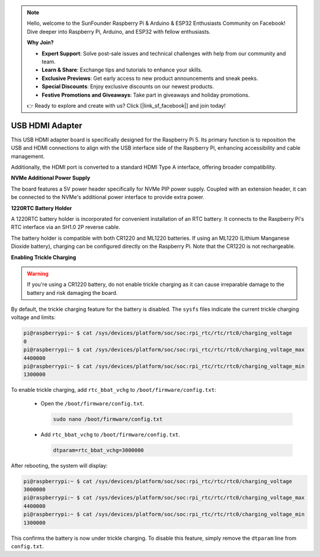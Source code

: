 .. note::

    Hello, welcome to the SunFounder Raspberry Pi & Arduino & ESP32 Enthusiasts Community on Facebook! Dive deeper into Raspberry Pi, Arduino, and ESP32 with fellow enthusiasts.

    **Why Join?**

    - **Expert Support**: Solve post-sale issues and technical challenges with help from our community and team.
    - **Learn & Share**: Exchange tips and tutorials to enhance your skills.
    - **Exclusive Previews**: Get early access to new product announcements and sneak peeks.
    - **Special Discounts**: Enjoy exclusive discounts on our newest products.
    - **Festive Promotions and Giveaways**: Take part in giveaways and holiday promotions.

    👉 Ready to explore and create with us? Click [|link_sf_facebook|] and join today!

USB HDMI Adapter
==========================================

.. image:: img/hdmi_adapter.jpeg

This USB HDMI adapter board is specifically designed for the Raspberry Pi 5. Its primary function is to reposition the USB and HDMI connections to align with the USB interface side of the Raspberry Pi, enhancing accessibility and cable management.

Additionally, the HDMI port is converted to a standard HDMI Type A interface, offering broader compatibility.

**NVMe Additional Power Supply**

The board features a 5V power header specifically for NVMe PIP power supply. Coupled with an extension header, it can be connected to the NVMe's additional power interface to provide extra power.

**1220RTC Battery Holder**

A 1220RTC battery holder is incorporated for convenient installation of an RTC battery. It connects to the Raspberry Pi's RTC interface via an SH1.0 2P reverse cable. 

The battery holder is compatible with both CR1220 and ML1220 batteries. If using an ML1220 (Lithium Manganese Dioxide battery), charging can be configured directly on the Raspberry Pi. Note that the CR1220 is not rechargeable.

**Enabling Trickle Charging**

.. warning::

  If you're using a CR1220 battery, do not enable trickle charging as it can cause irreparable damage to the battery and risk damaging the board.

By default, the trickle charging feature for the battery is disabled. The ``sysfs`` files indicate the current trickle charging voltage and limits:

.. code-block:: shell

    pi@raspberrypi:~ $ cat /sys/devices/platform/soc/soc:rpi_rtc/rtc/rtc0/charging_voltage
    0
    pi@raspberrypi:~ $ cat /sys/devices/platform/soc/soc:rpi_rtc/rtc/rtc0/charging_voltage_max
    4400000
    pi@raspberrypi:~ $ cat /sys/devices/platform/soc/soc:rpi_rtc/rtc/rtc0/charging_voltage_min
    1300000

To enable trickle charging, add ``rtc_bbat_vchg`` to ``/boot/firmware/config.txt``:

  * Open the ``/boot/firmware/config.txt``.
  
    .. code-block:: shell
    
      sudo nano /boot/firmware/config.txt
      
  * Add ``rtc_bbat_vchg`` to ``/boot/firmware/config.txt``.
  
    .. code-block:: shell
    
      dtparam=rtc_bbat_vchg=3000000
  
After rebooting, the system will display:

.. code-block:: shell

    pi@raspberrypi:~ $ cat /sys/devices/platform/soc/soc:rpi_rtc/rtc/rtc0/charging_voltage
    3000000
    pi@raspberrypi:~ $ cat /sys/devices/platform/soc/soc:rpi_rtc/rtc/rtc0/charging_voltage_max
    4400000
    pi@raspberrypi:~ $ cat /sys/devices/platform/soc/soc:rpi_rtc/rtc/rtc0/charging_voltage_min
    1300000

This confirms the battery is now under trickle charging. To disable this feature, simply remove the ``dtparam`` line from ``config.txt``.

